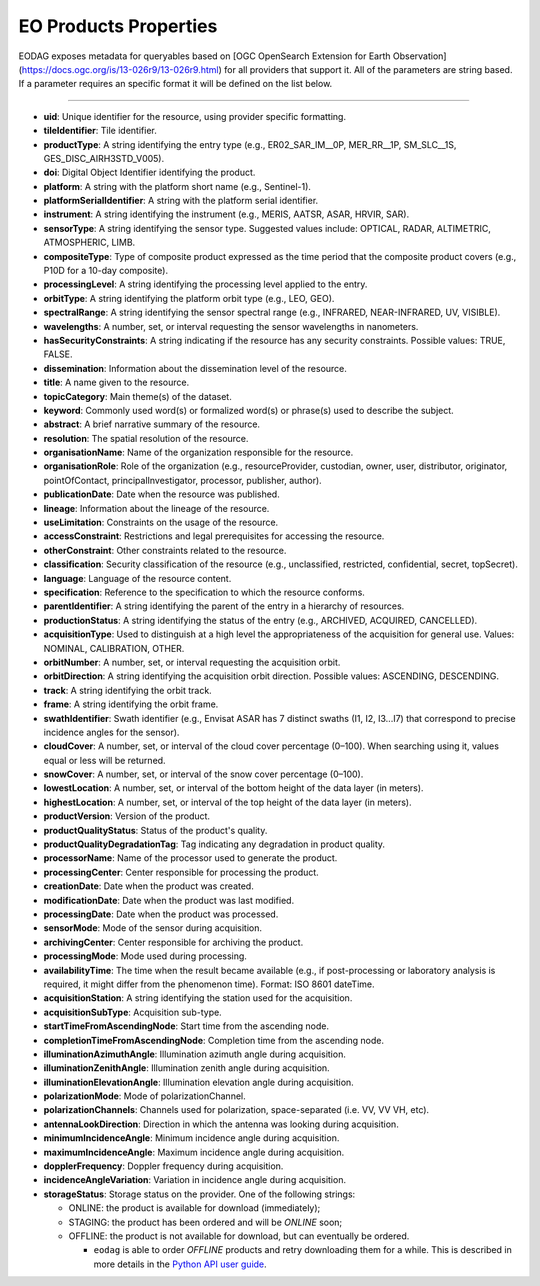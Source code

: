 .. _eo_products_properties:

EO Products Properties
======================

EODAG exposes metadata for queryables based on [OGC OpenSearch Extension for Earth Observation](https://docs.ogc.org/is/13-026r9/13-026r9.html) for all providers that support it.
All of the parameters are string based. If a parameter requires an specific format it will be defined on the list below.

----------------------------

* **uid**: Unique identifier for the resource, using provider specific formatting.
* **tileIdentifier**: Tile identifier.
* **productType**: A string identifying the entry type (e.g., ER02_SAR_IM__0P, MER_RR__1P, SM_SLC__1S, GES_DISC_AIRH3STD_V005).
* **doi**: Digital Object Identifier identifying the product.
* **platform**: A string with the platform short name (e.g., Sentinel-1).
* **platformSerialIdentifier**: A string with the platform serial identifier.
* **instrument**: A string identifying the instrument (e.g., MERIS, AATSR, ASAR, HRVIR, SAR).
* **sensorType**: A string identifying the sensor type. Suggested values include: OPTICAL, RADAR, ALTIMETRIC, ATMOSPHERIC, LIMB.
* **compositeType**: Type of composite product expressed as the time period that the composite product covers (e.g., P10D for a 10-day composite).
* **processingLevel**: A string identifying the processing level applied to the entry.
* **orbitType**: A string identifying the platform orbit type (e.g., LEO, GEO).
* **spectralRange**: A string identifying the sensor spectral range (e.g., INFRARED, NEAR-INFRARED, UV, VISIBLE).
* **wavelengths**: A number, set, or interval requesting the sensor wavelengths in nanometers.
* **hasSecurityConstraints**: A string indicating if the resource has any security constraints. Possible values: TRUE, FALSE.
* **dissemination**: Information about the dissemination level of the resource.
* **title**: A name given to the resource.
* **topicCategory**: Main theme(s) of the dataset.
* **keyword**: Commonly used word(s) or formalized word(s) or phrase(s) used to describe the subject.
* **abstract**: A brief narrative summary of the resource.
* **resolution**: The spatial resolution of the resource.
* **organisationName**: Name of the organization responsible for the resource.
* **organisationRole**: Role of the organization (e.g., resourceProvider, custodian, owner, user, distributor, originator, pointOfContact, principalInvestigator, processor, publisher, author).
* **publicationDate**: Date when the resource was published.
* **lineage**: Information about the lineage of the resource.
* **useLimitation**: Constraints on the usage of the resource.
* **accessConstraint**: Restrictions and legal prerequisites for accessing the resource.
* **otherConstraint**: Other constraints related to the resource.
* **classification**: Security classification of the resource (e.g., unclassified, restricted, confidential, secret, topSecret).
* **language**: Language of the resource content.
* **specification**: Reference to the specification to which the resource conforms.
* **parentIdentifier**: A string identifying the parent of the entry in a hierarchy of resources.
* **productionStatus**: A string identifying the status of the entry (e.g., ARCHIVED, ACQUIRED, CANCELLED).
* **acquisitionType**: Used to distinguish at a high level the appropriateness of the acquisition for general use. Values: NOMINAL, CALIBRATION, OTHER.
* **orbitNumber**: A number, set, or interval requesting the acquisition orbit.
* **orbitDirection**: A string identifying the acquisition orbit direction. Possible values: ASCENDING, DESCENDING.
* **track**: A string identifying the orbit track.
* **frame**: A string identifying the orbit frame.
* **swathIdentifier**: Swath identifier (e.g., Envisat ASAR has 7 distinct swaths (I1, I2, I3...I7) that correspond to precise incidence angles for the sensor).
* **cloudCover**: A number, set, or interval of the cloud cover percentage (0–100). When searching using it, values equal or less will be returned.
* **snowCover**: A number, set, or interval of the snow cover percentage (0–100).
* **lowestLocation**: A number, set, or interval of the bottom height of the data layer (in meters).
* **highestLocation**: A number, set, or interval of the top height of the data layer (in meters).
* **productVersion**: Version of the product.
* **productQualityStatus**: Status of the product's quality.
* **productQualityDegradationTag**: Tag indicating any degradation in product quality.
* **processorName**: Name of the processor used to generate the product.
* **processingCenter**: Center responsible for processing the product.
* **creationDate**: Date when the product was created.
* **modificationDate**: Date when the product was last modified.
* **processingDate**: Date when the product was processed.
* **sensorMode**: Mode of the sensor during acquisition.
* **archivingCenter**: Center responsible for archiving the product.
* **processingMode**: Mode used during processing.
* **availabilityTime**: The time when the result became available (e.g., if post-processing or laboratory analysis is required, it might differ from the phenomenon time). Format: ISO 8601 dateTime.
* **acquisitionStation**: A string identifying the station used for the acquisition.
* **acquisitionSubType**: Acquisition sub-type.
* **startTimeFromAscendingNode**: Start time from the ascending node.
* **completionTimeFromAscendingNode**: Completion time from the ascending node.
* **illuminationAzimuthAngle**: Illumination azimuth angle during acquisition.
* **illuminationZenithAngle**: Illumination zenith angle during acquisition.
* **illuminationElevationAngle**: Illumination elevation angle during acquisition.
* **polarizationMode**: Mode of polarizationChannel.
* **polarizationChannels**: Channels used for polarization, space-separated (i.e. VV, VV VH, etc).
* **antennaLookDirection**: Direction in which the antenna was looking during acquisition.
* **minimumIncidenceAngle**: Minimum incidence angle during acquisition.
* **maximumIncidenceAngle**: Maximum incidence angle during acquisition.
* **dopplerFrequency**: Doppler frequency during acquisition.
* **incidenceAngleVariation**: Variation in incidence angle during acquisition.
* **storageStatus**: Storage status on the provider. One of the following strings:

  * ONLINE: the product is available for download (immediately);
  * STAGING: the product has been ordered and will be `ONLINE` soon;
  * OFFLINE: the product is not available for download, but can eventually be ordered.

    * ``eodag`` is able to order `OFFLINE` products and retry downloading them for a while. This is described in more details in the `Python API user guide <../notebooks/api_user_guide/8_download.ipynb>`_.
